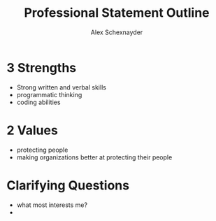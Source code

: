 #+Title: Professional Statement Outline
#+Author: Alex Schexnayder

* 3 Strengths
- Strong written and verbal skills
- programmatic thinking
- coding abilities

* 2 Values
- protecting people
- making organizations better at protecting their people

* Clarifying Questions
- what most interests me?
- 
